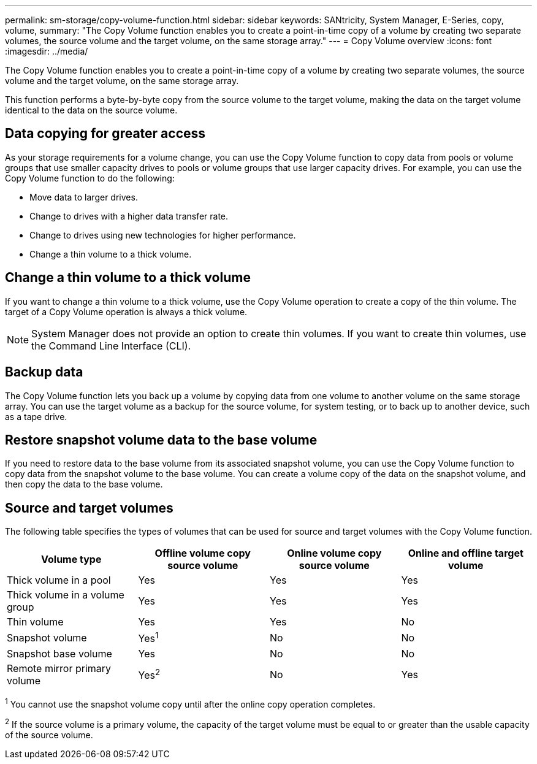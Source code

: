 ---
permalink: sm-storage/copy-volume-function.html
sidebar: sidebar
keywords: SANtricity, System Manager, E-Series, copy, volume,
summary: "The Copy Volume function enables you to create a point-in-time copy of a volume by creating two separate volumes, the source volume and the target volume, on the same storage array."
---
= Copy Volume overview
:icons: font
:imagesdir: ../media/

[.lead]
The Copy Volume function enables you to create a point-in-time copy of a volume by creating two separate volumes, the source volume and the target volume, on the same storage array.

This function performs a byte-by-byte copy from the source volume to the target volume, making the data on the target volume identical to the data on the source volume.

== Data copying for greater access

As your storage requirements for a volume change, you can use the Copy Volume function to copy data from pools or volume groups that use smaller capacity drives to pools or volume groups that use larger capacity drives. For example, you can use the Copy Volume function to do the following:

* Move data to larger drives.
* Change to drives with a higher data transfer rate.
* Change to drives using new technologies for higher performance.
* Change a thin volume to a thick volume.

== Change a thin volume to a thick volume

If you want to change a thin volume to a thick volume, use the Copy Volume operation to create a copy of the thin volume. The target of a Copy Volume operation is always a thick volume.

[NOTE]
====
System Manager does not provide an option to create thin volumes. If you want to create thin volumes, use the Command Line Interface (CLI).
====

== Backup data

The Copy Volume function lets you back up a volume by copying data from one volume to another volume on the same storage array. You can use the target volume as a backup for the source volume, for system testing, or to back up to another device, such as a tape drive.

== Restore snapshot volume data to the base volume

If you need to restore data to the base volume from its associated snapshot volume, you can use the Copy Volume function to copy data from the snapshot volume to the base volume. You can create a volume copy of the data on the snapshot volume, and then copy the data to the base volume.

== Source and target volumes

The following table specifies the types of volumes that can be used for source and target volumes with the Copy Volume function.

[cols="1a,1a,1a,1a" options="header"]
|===
| Volume type| Offline volume copy source volume| Online volume copy source volume| Online and offline target volume
a|
Thick volume in a pool
a|
Yes
a|
Yes
a|
Yes
a|
Thick volume in a volume group
a|
Yes
a|
Yes
a|
Yes
a|
Thin volume
a|
Yes
a|
Yes
a|
No
a|
Snapshot volume
a|
Yes^1^
a|
No
a|
No
a|
Snapshot base volume
a|
Yes
a|
No
a|
No
a|
Remote mirror primary volume
a|
Yes^2^
a|
No
a|
Yes
|===

^1^ You cannot use the snapshot volume copy until after the online copy operation completes.

^2^ If the source volume is a primary volume, the capacity of the target volume must be equal to or greater than the usable capacity of the source volume.
